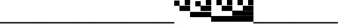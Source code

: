 SplineFontDB: 3.2
FontName: Vertical4BitsSquare
FullName: Vertical4BitsSquare
FamilyName: Vertical4BitsSquare
Weight: Regular
Copyright: Copyright (c) 2025, https://github.com/EloiStree
UComments: "2025-8-1: Created with FontForge (http://fontforge.org)"
Version: 001.000
ItalicAngle: 0
UnderlinePosition: -102
UnderlineWidth: 51
Ascent: 819
Descent: 205
InvalidEm: 0
LayerCount: 2
Layer: 0 0 "Back" 1
Layer: 1 0 "Fore" 0
XUID: [1021 438 763870636 10010]
StyleMap: 0x0000
FSType: 0
OS2Version: 0
OS2_WeightWidthSlopeOnly: 0
OS2_UseTypoMetrics: 1
CreationTime: 1753999281
ModificationTime: 1754189451
OS2TypoAscent: 0
OS2TypoAOffset: 1
OS2TypoDescent: 0
OS2TypoDOffset: 1
OS2TypoLinegap: 92
OS2WinAscent: 0
OS2WinAOffset: 1
OS2WinDescent: 0
OS2WinDOffset: 1
HheadAscent: 0
HheadAOffset: 1
HheadDescent: 0
HheadDOffset: 1
OS2Vendor: 'PfEd'
MarkAttachClasses: 1
DEI: 91125
Encoding: ISO8859-1
UnicodeInterp: none
NameList: AGL For New Fonts
DisplaySize: -48
AntiAlias: 1
FitToEm: 0
WinInfo: 0 39 15
BeginPrivate: 0
EndPrivate
BeginChars: 256 256

StartChar: A
Encoding: 65 65 0
Width: 236
Flags: HW
LayerCount: 2
Fore
SplineSet
235 -205 m 1
 0 -205 l 1
 0 -146 l 1
 235 -146 l 1
 235 -205 l 1
EndSplineSet
EndChar

StartChar: B
Encoding: 66 66 1
Width: 236
Flags: HW
LayerCount: 2
Fore
SplineSet
235 584 m 5
 0 584 l 5
 0 819 l 5
 235 819 l 5
 235 584 l 5
EndSplineSet
EndChar

StartChar: C
Encoding: 67 67 2
Width: 236
Flags: HW
LayerCount: 2
Fore
SplineSet
235 342 m 5
 0 342 l 5
 0 578 l 5
 235 578 l 5
 235 342 l 5
EndSplineSet
EndChar

StartChar: D
Encoding: 68 68 3
Width: 236
Flags: HW
LayerCount: 2
Fore
SplineSet
235 342 m 5
 0 342 l 5
 0 578 l 5
 235 578 l 5
 235 342 l 5
235 584 m 5
 0 584 l 5
 0 819 l 5
 235 819 l 5
 235 584 l 5
EndSplineSet
EndChar

StartChar: E
Encoding: 69 69 4
Width: 236
Flags: HW
LayerCount: 2
Fore
SplineSet
235 101 m 5
 0 101 l 5
 0 336 l 5
 235 336 l 5
 235 101 l 5
EndSplineSet
EndChar

StartChar: F
Encoding: 70 70 5
Width: 236
Flags: HW
LayerCount: 2
Fore
SplineSet
235 101 m 5
 0 101 l 5
 0 336 l 5
 235 336 l 5
 235 101 l 5
235 584 m 1
 0 584 l 1
 0 819 l 1
 235 819 l 1
 235 584 l 1
EndSplineSet
EndChar

StartChar: G
Encoding: 71 71 6
Width: 236
Flags: HW
LayerCount: 2
Fore
SplineSet
235 101 m 5
 0 101 l 5
 0 336 l 5
 235 336 l 5
 235 101 l 5
235 342 m 1
 0 342 l 1
 0 578 l 1
 235 578 l 1
 235 342 l 1
EndSplineSet
EndChar

StartChar: H
Encoding: 72 72 7
Width: 236
Flags: HW
LayerCount: 2
Fore
SplineSet
235 101 m 5
 0 101 l 5
 0 336 l 5
 235 336 l 5
 235 101 l 5
235 342 m 1
 0 342 l 1
 0 578 l 1
 235 578 l 1
 235 342 l 1
235 584 m 1
 0 584 l 1
 0 819 l 1
 235 819 l 1
 235 584 l 1
EndSplineSet
EndChar

StartChar: I
Encoding: 73 73 8
Width: 236
Flags: HW
LayerCount: 2
Fore
SplineSet
235 -140 m 5
 0 -140 l 5
 0 95 l 5
 235 95 l 5
 235 -140 l 5
EndSplineSet
EndChar

StartChar: J
Encoding: 74 74 9
Width: 236
Flags: HW
LayerCount: 2
Fore
SplineSet
235 -140 m 5
 0 -140 l 5
 0 95 l 5
 235 95 l 5
 235 -140 l 5
235 584 m 1
 0 584 l 1
 0 819 l 1
 235 819 l 1
 235 584 l 1
EndSplineSet
EndChar

StartChar: K
Encoding: 75 75 10
Width: 236
Flags: HW
LayerCount: 2
Fore
SplineSet
235 -140 m 5
 0 -140 l 5
 0 95 l 5
 235 95 l 5
 235 -140 l 5
235 342 m 1
 0 342 l 1
 0 578 l 1
 235 578 l 1
 235 342 l 1
EndSplineSet
EndChar

StartChar: L
Encoding: 76 76 11
Width: 236
Flags: HW
LayerCount: 2
Fore
SplineSet
235 -140 m 5
 0 -140 l 5
 0 95 l 5
 235 95 l 5
 235 -140 l 5
235 342 m 1
 0 342 l 1
 0 578 l 1
 235 578 l 1
 235 342 l 1
235 584 m 1
 0 584 l 1
 0 819 l 1
 235 819 l 1
 235 584 l 1
EndSplineSet
EndChar

StartChar: M
Encoding: 77 77 12
Width: 236
Flags: HW
LayerCount: 2
Fore
SplineSet
235 -140 m 5
 0 -140 l 5
 0 95 l 5
 235 95 l 5
 235 -140 l 5
235 101 m 1
 0 101 l 1
 0 336 l 1
 235 336 l 1
 235 101 l 1
EndSplineSet
EndChar

StartChar: N
Encoding: 78 78 13
Width: 236
Flags: HW
LayerCount: 2
Fore
SplineSet
235 -140 m 5
 0 -140 l 5
 0 95 l 5
 235 95 l 5
 235 -140 l 5
235 101 m 1
 0 101 l 1
 0 336 l 1
 235 336 l 1
 235 101 l 1
235 584 m 1
 0 584 l 1
 0 819 l 1
 235 819 l 1
 235 584 l 1
EndSplineSet
EndChar

StartChar: O
Encoding: 79 79 14
Width: 236
Flags: HW
LayerCount: 2
Fore
SplineSet
235 -140 m 5
 0 -140 l 5
 0 95 l 5
 235 95 l 5
 235 -140 l 5
235 101 m 1
 0 101 l 1
 0 336 l 1
 235 336 l 1
 235 101 l 1
235 342 m 1
 0 342 l 1
 0 578 l 1
 235 578 l 1
 235 342 l 1
EndSplineSet
EndChar

StartChar: P
Encoding: 80 80 15
Width: 236
Flags: HW
LayerCount: 2
Fore
SplineSet
235 -140 m 5
 0 -140 l 5
 0 95 l 5
 235 95 l 5
 235 -140 l 5
235 101 m 1
 0 101 l 1
 0 336 l 1
 235 336 l 1
 235 101 l 1
235 342 m 1
 0 342 l 1
 0 578 l 1
 235 578 l 1
 235 342 l 1
235 584 m 1
 0 584 l 1
 0 819 l 1
 235 819 l 1
 235 584 l 1
EndSplineSet
EndChar

StartChar: Q
Encoding: 81 81 16
Width: 236
Flags: HW
LayerCount: 2
Fore
SplineSet
235 -205 m 1
 0 -205 l 1
 0 -146 l 1
 235 -146 l 1
 235 -205 l 1
EndSplineSet
EndChar

StartChar: R
Encoding: 82 82 17
Width: 236
Flags: HW
LayerCount: 2
Fore
SplineSet
235 -205 m 1
 0 -205 l 1
 0 -146 l 1
 235 -146 l 1
 235 -205 l 1
EndSplineSet
EndChar

StartChar: S
Encoding: 83 83 18
Width: 236
Flags: HW
LayerCount: 2
Fore
SplineSet
235 -205 m 1
 0 -205 l 1
 0 -146 l 1
 235 -146 l 1
 235 -205 l 1
EndSplineSet
EndChar

StartChar: T
Encoding: 84 84 19
Width: 236
Flags: HW
LayerCount: 2
Fore
SplineSet
235 -205 m 1
 0 -205 l 1
 0 -146 l 1
 235 -146 l 1
 235 -205 l 1
EndSplineSet
EndChar

StartChar: U
Encoding: 85 85 20
Width: 236
Flags: HW
LayerCount: 2
Fore
SplineSet
235 -205 m 1
 0 -205 l 1
 0 -146 l 1
 235 -146 l 1
 235 -205 l 1
EndSplineSet
EndChar

StartChar: V
Encoding: 86 86 21
Width: 236
Flags: HW
LayerCount: 2
Fore
SplineSet
235 -205 m 1
 0 -205 l 1
 0 -146 l 1
 235 -146 l 1
 235 -205 l 1
EndSplineSet
EndChar

StartChar: W
Encoding: 87 87 22
Width: 236
Flags: HW
LayerCount: 2
Fore
SplineSet
235 -205 m 1
 0 -205 l 1
 0 -146 l 1
 235 -146 l 1
 235 -205 l 1
EndSplineSet
EndChar

StartChar: X
Encoding: 88 88 23
Width: 236
Flags: HW
LayerCount: 2
Fore
SplineSet
235 -205 m 1
 0 -205 l 1
 0 -146 l 1
 235 -146 l 1
 235 -205 l 1
EndSplineSet
EndChar

StartChar: Y
Encoding: 89 89 24
Width: 236
Flags: HW
LayerCount: 2
Fore
SplineSet
235 -205 m 1
 0 -205 l 1
 0 -146 l 1
 235 -146 l 1
 235 -205 l 1
EndSplineSet
EndChar

StartChar: Z
Encoding: 90 90 25
Width: 236
Flags: HW
LayerCount: 2
Fore
SplineSet
235 -205 m 1
 0 -205 l 1
 0 -146 l 1
 235 -146 l 1
 235 -205 l 1
EndSplineSet
EndChar

StartChar: a
Encoding: 97 97 26
Width: 236
Flags: HW
LayerCount: 2
Fore
SplineSet
235 -205 m 1
 0 -205 l 1
 0 -146 l 1
 235 -146 l 1
 235 -205 l 1
EndSplineSet
EndChar

StartChar: b
Encoding: 98 98 27
Width: 236
Flags: HW
LayerCount: 2
Fore
SplineSet
235 584 m 5
 0 584 l 5
 0 819 l 5
 235 819 l 5
 235 584 l 5
EndSplineSet
EndChar

StartChar: c
Encoding: 99 99 28
Width: 236
Flags: HW
LayerCount: 2
Fore
SplineSet
235 342 m 5
 0 342 l 5
 0 578 l 5
 235 578 l 5
 235 342 l 5
EndSplineSet
EndChar

StartChar: d
Encoding: 100 100 29
Width: 236
Flags: HW
LayerCount: 2
Fore
SplineSet
235 342 m 5
 0 342 l 5
 0 578 l 5
 235 578 l 5
 235 342 l 5
235 584 m 5
 0 584 l 5
 0 819 l 5
 235 819 l 5
 235 584 l 5
EndSplineSet
EndChar

StartChar: e
Encoding: 101 101 30
Width: 236
Flags: HW
LayerCount: 2
Fore
SplineSet
235 101 m 5
 0 101 l 5
 0 336 l 5
 235 336 l 5
 235 101 l 5
EndSplineSet
EndChar

StartChar: f
Encoding: 102 102 31
Width: 236
Flags: HW
LayerCount: 2
Fore
SplineSet
235 101 m 5
 0 101 l 5
 0 336 l 5
 235 336 l 5
 235 101 l 5
235 584 m 1
 0 584 l 1
 0 819 l 1
 235 819 l 1
 235 584 l 1
EndSplineSet
EndChar

StartChar: g
Encoding: 103 103 32
Width: 236
Flags: HW
LayerCount: 2
Fore
SplineSet
235 101 m 5
 0 101 l 5
 0 336 l 5
 235 336 l 5
 235 101 l 5
235 342 m 1
 0 342 l 1
 0 578 l 1
 235 578 l 1
 235 342 l 1
EndSplineSet
EndChar

StartChar: h
Encoding: 104 104 33
Width: 236
Flags: HW
LayerCount: 2
Fore
SplineSet
235 101 m 5
 0 101 l 5
 0 336 l 5
 235 336 l 5
 235 101 l 5
235 342 m 1
 0 342 l 1
 0 578 l 1
 235 578 l 1
 235 342 l 1
235 584 m 1
 0 584 l 1
 0 819 l 1
 235 819 l 1
 235 584 l 1
EndSplineSet
EndChar

StartChar: i
Encoding: 105 105 34
Width: 236
Flags: HW
LayerCount: 2
Fore
SplineSet
235 -140 m 5
 0 -140 l 5
 0 95 l 5
 235 95 l 5
 235 -140 l 5
EndSplineSet
EndChar

StartChar: j
Encoding: 106 106 35
Width: 236
Flags: HW
LayerCount: 2
Fore
SplineSet
235 -140 m 5
 0 -140 l 5
 0 95 l 5
 235 95 l 5
 235 -140 l 5
235 584 m 1
 0 584 l 1
 0 819 l 1
 235 819 l 1
 235 584 l 1
EndSplineSet
EndChar

StartChar: k
Encoding: 107 107 36
Width: 236
Flags: HW
LayerCount: 2
Fore
SplineSet
235 -140 m 5
 0 -140 l 5
 0 95 l 5
 235 95 l 5
 235 -140 l 5
235 342 m 1
 0 342 l 1
 0 578 l 1
 235 578 l 1
 235 342 l 1
EndSplineSet
EndChar

StartChar: l
Encoding: 108 108 37
Width: 236
Flags: HW
LayerCount: 2
Fore
SplineSet
235 -140 m 5
 0 -140 l 5
 0 95 l 5
 235 95 l 5
 235 -140 l 5
235 342 m 1
 0 342 l 1
 0 578 l 1
 235 578 l 1
 235 342 l 1
235 584 m 1
 0 584 l 1
 0 819 l 1
 235 819 l 1
 235 584 l 1
EndSplineSet
EndChar

StartChar: m
Encoding: 109 109 38
Width: 236
Flags: HW
LayerCount: 2
Fore
SplineSet
235 -140 m 5
 0 -140 l 5
 0 95 l 5
 235 95 l 5
 235 -140 l 5
235 101 m 1
 0 101 l 1
 0 336 l 1
 235 336 l 1
 235 101 l 1
EndSplineSet
EndChar

StartChar: n
Encoding: 110 110 39
Width: 236
Flags: HW
LayerCount: 2
Fore
SplineSet
235 -140 m 5
 0 -140 l 5
 0 95 l 5
 235 95 l 5
 235 -140 l 5
235 101 m 1
 0 101 l 1
 0 336 l 1
 235 336 l 1
 235 101 l 1
235 584 m 1
 0 584 l 1
 0 819 l 1
 235 819 l 1
 235 584 l 1
EndSplineSet
EndChar

StartChar: o
Encoding: 111 111 40
Width: 236
Flags: HW
LayerCount: 2
Fore
SplineSet
235 -140 m 5
 0 -140 l 5
 0 95 l 5
 235 95 l 5
 235 -140 l 5
235 101 m 1
 0 101 l 1
 0 336 l 1
 235 336 l 1
 235 101 l 1
235 342 m 1
 0 342 l 1
 0 578 l 1
 235 578 l 1
 235 342 l 1
EndSplineSet
EndChar

StartChar: p
Encoding: 112 112 41
Width: 236
Flags: HW
LayerCount: 2
Fore
SplineSet
235 -140 m 5
 0 -140 l 5
 0 95 l 5
 235 95 l 5
 235 -140 l 5
235 101 m 1
 0 101 l 1
 0 336 l 1
 235 336 l 1
 235 101 l 1
235 342 m 1
 0 342 l 1
 0 578 l 1
 235 578 l 1
 235 342 l 1
235 584 m 1
 0 584 l 1
 0 819 l 1
 235 819 l 1
 235 584 l 1
EndSplineSet
EndChar

StartChar: uni0000
Encoding: 0 0 42
Width: 236
Flags: HW
LayerCount: 2
Fore
SplineSet
235 -205 m 1
 0 -205 l 1
 0 -146 l 1
 235 -146 l 1
 235 -205 l 1
EndSplineSet
EndChar

StartChar: uni0001
Encoding: 1 1 43
Width: 236
Flags: HW
LayerCount: 2
Fore
SplineSet
235 -205 m 1
 0 -205 l 1
 0 -146 l 1
 235 -146 l 1
 235 -205 l 1
EndSplineSet
EndChar

StartChar: uni0002
Encoding: 2 2 44
Width: 236
Flags: HW
LayerCount: 2
Fore
SplineSet
235 -205 m 1
 0 -205 l 1
 0 -146 l 1
 235 -146 l 1
 235 -205 l 1
EndSplineSet
EndChar

StartChar: uni0003
Encoding: 3 3 45
Width: 236
Flags: HW
LayerCount: 2
Fore
SplineSet
235 -205 m 1
 0 -205 l 1
 0 -146 l 1
 235 -146 l 1
 235 -205 l 1
EndSplineSet
EndChar

StartChar: uni0004
Encoding: 4 4 46
Width: 236
Flags: HW
LayerCount: 2
Fore
SplineSet
235 -205 m 1
 0 -205 l 1
 0 -146 l 1
 235 -146 l 1
 235 -205 l 1
EndSplineSet
EndChar

StartChar: uni0005
Encoding: 5 5 47
Width: 236
Flags: HW
LayerCount: 2
Fore
SplineSet
235 -205 m 1
 0 -205 l 1
 0 -146 l 1
 235 -146 l 1
 235 -205 l 1
EndSplineSet
EndChar

StartChar: uni0006
Encoding: 6 6 48
Width: 236
Flags: HW
LayerCount: 2
Fore
SplineSet
235 -205 m 1
 0 -205 l 1
 0 -146 l 1
 235 -146 l 1
 235 -205 l 1
EndSplineSet
EndChar

StartChar: uni0007
Encoding: 7 7 49
Width: 236
Flags: HW
LayerCount: 2
Fore
SplineSet
235 -205 m 1
 0 -205 l 1
 0 -146 l 1
 235 -146 l 1
 235 -205 l 1
EndSplineSet
EndChar

StartChar: uni0008
Encoding: 8 8 50
Width: 236
Flags: HW
LayerCount: 2
Fore
SplineSet
235 -205 m 1
 0 -205 l 1
 0 -146 l 1
 235 -146 l 1
 235 -205 l 1
EndSplineSet
EndChar

StartChar: uni0009
Encoding: 9 9 51
Width: 236
Flags: HW
LayerCount: 2
Fore
SplineSet
235 -205 m 1
 0 -205 l 1
 0 -146 l 1
 235 -146 l 1
 235 -205 l 1
EndSplineSet
EndChar

StartChar: uni000A
Encoding: 10 10 52
Width: 236
Flags: HW
LayerCount: 2
Fore
SplineSet
235 -205 m 1
 0 -205 l 1
 0 -146 l 1
 235 -146 l 1
 235 -205 l 1
EndSplineSet
EndChar

StartChar: uni000B
Encoding: 11 11 53
Width: 236
Flags: HW
LayerCount: 2
Fore
SplineSet
235 -205 m 1
 0 -205 l 1
 0 -146 l 1
 235 -146 l 1
 235 -205 l 1
EndSplineSet
EndChar

StartChar: uni000C
Encoding: 12 12 54
Width: 236
Flags: HW
LayerCount: 2
Fore
SplineSet
235 -205 m 1
 0 -205 l 1
 0 -146 l 1
 235 -146 l 1
 235 -205 l 1
EndSplineSet
EndChar

StartChar: uni000D
Encoding: 13 13 55
Width: 236
Flags: HW
LayerCount: 2
Fore
SplineSet
235 -205 m 1
 0 -205 l 1
 0 -146 l 1
 235 -146 l 1
 235 -205 l 1
EndSplineSet
EndChar

StartChar: uni000E
Encoding: 14 14 56
Width: 236
Flags: HW
LayerCount: 2
Fore
SplineSet
235 -205 m 1
 0 -205 l 1
 0 -146 l 1
 235 -146 l 1
 235 -205 l 1
EndSplineSet
EndChar

StartChar: uni000F
Encoding: 15 15 57
Width: 236
Flags: HW
LayerCount: 2
Fore
SplineSet
235 -205 m 1
 0 -205 l 1
 0 -146 l 1
 235 -146 l 1
 235 -205 l 1
EndSplineSet
EndChar

StartChar: uni0010
Encoding: 16 16 58
Width: 236
Flags: HW
LayerCount: 2
Fore
SplineSet
235 -205 m 1
 0 -205 l 1
 0 -146 l 1
 235 -146 l 1
 235 -205 l 1
EndSplineSet
EndChar

StartChar: uni0011
Encoding: 17 17 59
Width: 236
Flags: HW
LayerCount: 2
Fore
SplineSet
235 -205 m 1
 0 -205 l 1
 0 -146 l 1
 235 -146 l 1
 235 -205 l 1
EndSplineSet
EndChar

StartChar: uni0012
Encoding: 18 18 60
Width: 236
Flags: HW
LayerCount: 2
Fore
SplineSet
235 -205 m 1
 0 -205 l 1
 0 -146 l 1
 235 -146 l 1
 235 -205 l 1
EndSplineSet
EndChar

StartChar: uni0013
Encoding: 19 19 61
Width: 236
Flags: HW
LayerCount: 2
Fore
SplineSet
235 -205 m 1
 0 -205 l 1
 0 -146 l 1
 235 -146 l 1
 235 -205 l 1
EndSplineSet
EndChar

StartChar: uni0014
Encoding: 20 20 62
Width: 236
Flags: HW
LayerCount: 2
Fore
SplineSet
235 -205 m 1
 0 -205 l 1
 0 -146 l 1
 235 -146 l 1
 235 -205 l 1
EndSplineSet
EndChar

StartChar: uni0015
Encoding: 21 21 63
Width: 236
Flags: HW
LayerCount: 2
Fore
SplineSet
235 -205 m 1
 0 -205 l 1
 0 -146 l 1
 235 -146 l 1
 235 -205 l 1
EndSplineSet
EndChar

StartChar: uni0016
Encoding: 22 22 64
Width: 236
Flags: HW
LayerCount: 2
Fore
SplineSet
235 -205 m 1
 0 -205 l 1
 0 -146 l 1
 235 -146 l 1
 235 -205 l 1
EndSplineSet
EndChar

StartChar: uni0017
Encoding: 23 23 65
Width: 236
Flags: HW
LayerCount: 2
Fore
SplineSet
235 -205 m 1
 0 -205 l 1
 0 -146 l 1
 235 -146 l 1
 235 -205 l 1
EndSplineSet
EndChar

StartChar: uni0018
Encoding: 24 24 66
Width: 236
Flags: HW
LayerCount: 2
Fore
SplineSet
235 -205 m 1
 0 -205 l 1
 0 -146 l 1
 235 -146 l 1
 235 -205 l 1
EndSplineSet
EndChar

StartChar: uni0019
Encoding: 25 25 67
Width: 236
Flags: HW
LayerCount: 2
Fore
SplineSet
235 -205 m 1
 0 -205 l 1
 0 -146 l 1
 235 -146 l 1
 235 -205 l 1
EndSplineSet
EndChar

StartChar: uni001A
Encoding: 26 26 68
Width: 236
Flags: HW
LayerCount: 2
Fore
SplineSet
235 -205 m 1
 0 -205 l 1
 0 -146 l 1
 235 -146 l 1
 235 -205 l 1
EndSplineSet
EndChar

StartChar: uni001B
Encoding: 27 27 69
Width: 236
Flags: HW
LayerCount: 2
Fore
SplineSet
235 -205 m 1
 0 -205 l 1
 0 -146 l 1
 235 -146 l 1
 235 -205 l 1
EndSplineSet
EndChar

StartChar: uni001C
Encoding: 28 28 70
Width: 236
Flags: HW
LayerCount: 2
Fore
SplineSet
235 -205 m 1
 0 -205 l 1
 0 -146 l 1
 235 -146 l 1
 235 -205 l 1
EndSplineSet
EndChar

StartChar: uni001D
Encoding: 29 29 71
Width: 236
Flags: HW
LayerCount: 2
Fore
SplineSet
235 -205 m 1
 0 -205 l 1
 0 -146 l 1
 235 -146 l 1
 235 -205 l 1
EndSplineSet
EndChar

StartChar: uni001E
Encoding: 30 30 72
Width: 236
Flags: HW
LayerCount: 2
Fore
SplineSet
235 -205 m 1
 0 -205 l 1
 0 -146 l 1
 235 -146 l 1
 235 -205 l 1
EndSplineSet
EndChar

StartChar: uni001F
Encoding: 31 31 73
Width: 236
Flags: HW
LayerCount: 2
Fore
SplineSet
235 -205 m 1
 0 -205 l 1
 0 -146 l 1
 235 -146 l 1
 235 -205 l 1
EndSplineSet
EndChar

StartChar: space
Encoding: 32 32 74
Width: 236
Flags: HW
LayerCount: 2
Fore
SplineSet
235 -205 m 1
 0 -205 l 1
 0 -146 l 1
 235 -146 l 1
 235 -205 l 1
EndSplineSet
EndChar

StartChar: exclam
Encoding: 33 33 75
Width: 236
Flags: HW
LayerCount: 2
Fore
SplineSet
235 -205 m 1
 0 -205 l 1
 0 -146 l 1
 235 -146 l 1
 235 -205 l 1
EndSplineSet
EndChar

StartChar: quotedbl
Encoding: 34 34 76
Width: 236
Flags: HW
LayerCount: 2
Fore
SplineSet
235 -205 m 1
 0 -205 l 1
 0 -146 l 1
 235 -146 l 1
 235 -205 l 1
EndSplineSet
EndChar

StartChar: numbersign
Encoding: 35 35 77
Width: 236
Flags: HW
LayerCount: 2
Fore
SplineSet
235 -205 m 1
 0 -205 l 1
 0 -146 l 1
 235 -146 l 1
 235 -205 l 1
EndSplineSet
EndChar

StartChar: dollar
Encoding: 36 36 78
Width: 236
Flags: HW
LayerCount: 2
Fore
SplineSet
235 -205 m 1
 0 -205 l 1
 0 -146 l 1
 235 -146 l 1
 235 -205 l 1
EndSplineSet
EndChar

StartChar: percent
Encoding: 37 37 79
Width: 236
Flags: HW
LayerCount: 2
Fore
SplineSet
235 -205 m 1
 0 -205 l 1
 0 -146 l 1
 235 -146 l 1
 235 -205 l 1
EndSplineSet
EndChar

StartChar: ampersand
Encoding: 38 38 80
Width: 236
Flags: HW
LayerCount: 2
Fore
SplineSet
235 -205 m 1
 0 -205 l 1
 0 -146 l 1
 235 -146 l 1
 235 -205 l 1
EndSplineSet
EndChar

StartChar: quotesingle
Encoding: 39 39 81
Width: 236
Flags: HW
LayerCount: 2
Fore
SplineSet
235 -205 m 1
 0 -205 l 1
 0 -146 l 1
 235 -146 l 1
 235 -205 l 1
EndSplineSet
EndChar

StartChar: parenleft
Encoding: 40 40 82
Width: 236
Flags: HW
LayerCount: 2
Fore
SplineSet
235 -205 m 1
 0 -205 l 1
 0 -146 l 1
 235 -146 l 1
 235 -205 l 1
EndSplineSet
EndChar

StartChar: parenright
Encoding: 41 41 83
Width: 236
Flags: HW
LayerCount: 2
Fore
SplineSet
235 -205 m 1
 0 -205 l 1
 0 -146 l 1
 235 -146 l 1
 235 -205 l 1
EndSplineSet
EndChar

StartChar: asterisk
Encoding: 42 42 84
Width: 236
Flags: HW
LayerCount: 2
Fore
SplineSet
235 -205 m 1
 0 -205 l 1
 0 -146 l 1
 235 -146 l 1
 235 -205 l 1
EndSplineSet
EndChar

StartChar: plus
Encoding: 43 43 85
Width: 236
Flags: HW
LayerCount: 2
Fore
SplineSet
235 -205 m 1
 0 -205 l 1
 0 -146 l 1
 235 -146 l 1
 235 -205 l 1
EndSplineSet
EndChar

StartChar: comma
Encoding: 44 44 86
Width: 236
Flags: HW
LayerCount: 2
Fore
SplineSet
235 -205 m 1
 0 -205 l 1
 0 -146 l 1
 235 -146 l 1
 235 -205 l 1
EndSplineSet
EndChar

StartChar: hyphen
Encoding: 45 45 87
Width: 236
Flags: HW
LayerCount: 2
Fore
SplineSet
235 -205 m 1
 0 -205 l 1
 0 -146 l 1
 235 -146 l 1
 235 -205 l 1
EndSplineSet
EndChar

StartChar: period
Encoding: 46 46 88
Width: 236
Flags: HW
LayerCount: 2
Fore
SplineSet
235 -205 m 1
 0 -205 l 1
 0 -146 l 1
 235 -146 l 1
 235 -205 l 1
EndSplineSet
EndChar

StartChar: slash
Encoding: 47 47 89
Width: 236
Flags: HW
LayerCount: 2
Fore
SplineSet
235 -205 m 1
 0 -205 l 1
 0 -146 l 1
 235 -146 l 1
 235 -205 l 1
EndSplineSet
EndChar

StartChar: zero
Encoding: 48 48 90
Width: 236
Flags: HW
LayerCount: 2
Fore
SplineSet
235 -205 m 1
 0 -205 l 1
 0 -146 l 1
 235 -146 l 1
 235 -205 l 1
EndSplineSet
EndChar

StartChar: one
Encoding: 49 49 91
Width: 236
Flags: HW
LayerCount: 2
Fore
SplineSet
235 -205 m 1
 0 -205 l 1
 0 -146 l 1
 235 -146 l 1
 235 -205 l 1
EndSplineSet
EndChar

StartChar: two
Encoding: 50 50 92
Width: 236
Flags: HW
LayerCount: 2
Fore
SplineSet
235 -205 m 1
 0 -205 l 1
 0 -146 l 1
 235 -146 l 1
 235 -205 l 1
EndSplineSet
EndChar

StartChar: three
Encoding: 51 51 93
Width: 236
Flags: HW
LayerCount: 2
Fore
SplineSet
235 -205 m 1
 0 -205 l 1
 0 -146 l 1
 235 -146 l 1
 235 -205 l 1
EndSplineSet
EndChar

StartChar: four
Encoding: 52 52 94
Width: 236
Flags: HW
LayerCount: 2
Fore
SplineSet
235 -205 m 1
 0 -205 l 1
 0 -146 l 1
 235 -146 l 1
 235 -205 l 1
EndSplineSet
EndChar

StartChar: five
Encoding: 53 53 95
Width: 236
Flags: HW
LayerCount: 2
Fore
SplineSet
235 -205 m 1
 0 -205 l 1
 0 -146 l 1
 235 -146 l 1
 235 -205 l 1
EndSplineSet
EndChar

StartChar: six
Encoding: 54 54 96
Width: 236
Flags: HW
LayerCount: 2
Fore
SplineSet
235 -205 m 1
 0 -205 l 1
 0 -146 l 1
 235 -146 l 1
 235 -205 l 1
EndSplineSet
EndChar

StartChar: seven
Encoding: 55 55 97
Width: 236
Flags: HW
LayerCount: 2
Fore
SplineSet
235 -205 m 1
 0 -205 l 1
 0 -146 l 1
 235 -146 l 1
 235 -205 l 1
EndSplineSet
EndChar

StartChar: eight
Encoding: 56 56 98
Width: 236
Flags: HW
LayerCount: 2
Fore
SplineSet
235 -205 m 1
 0 -205 l 1
 0 -146 l 1
 235 -146 l 1
 235 -205 l 1
EndSplineSet
EndChar

StartChar: nine
Encoding: 57 57 99
Width: 236
Flags: HW
LayerCount: 2
Fore
SplineSet
235 -205 m 1
 0 -205 l 1
 0 -146 l 1
 235 -146 l 1
 235 -205 l 1
EndSplineSet
EndChar

StartChar: colon
Encoding: 58 58 100
Width: 236
Flags: HW
LayerCount: 2
Fore
SplineSet
235 -205 m 1
 0 -205 l 1
 0 -146 l 1
 235 -146 l 1
 235 -205 l 1
EndSplineSet
EndChar

StartChar: semicolon
Encoding: 59 59 101
Width: 236
Flags: HW
LayerCount: 2
Fore
SplineSet
235 -205 m 1
 0 -205 l 1
 0 -146 l 1
 235 -146 l 1
 235 -205 l 1
EndSplineSet
EndChar

StartChar: less
Encoding: 60 60 102
Width: 236
Flags: HW
LayerCount: 2
Fore
SplineSet
235 -205 m 1
 0 -205 l 1
 0 -146 l 1
 235 -146 l 1
 235 -205 l 1
EndSplineSet
EndChar

StartChar: equal
Encoding: 61 61 103
Width: 236
Flags: HW
LayerCount: 2
Fore
SplineSet
235 -205 m 1
 0 -205 l 1
 0 -146 l 1
 235 -146 l 1
 235 -205 l 1
EndSplineSet
EndChar

StartChar: greater
Encoding: 62 62 104
Width: 236
Flags: HW
LayerCount: 2
Fore
SplineSet
235 -205 m 1
 0 -205 l 1
 0 -146 l 1
 235 -146 l 1
 235 -205 l 1
EndSplineSet
EndChar

StartChar: question
Encoding: 63 63 105
Width: 236
Flags: HW
LayerCount: 2
Fore
SplineSet
235 -205 m 1
 0 -205 l 1
 0 -146 l 1
 235 -146 l 1
 235 -205 l 1
EndSplineSet
EndChar

StartChar: at
Encoding: 64 64 106
Width: 236
Flags: HW
LayerCount: 2
Fore
SplineSet
235 -205 m 1
 0 -205 l 1
 0 -146 l 1
 235 -146 l 1
 235 -205 l 1
EndSplineSet
EndChar

StartChar: bracketleft
Encoding: 91 91 107
Width: 236
Flags: HW
LayerCount: 2
Fore
SplineSet
235 -205 m 1
 0 -205 l 1
 0 -146 l 1
 235 -146 l 1
 235 -205 l 1
EndSplineSet
EndChar

StartChar: backslash
Encoding: 92 92 108
Width: 236
Flags: HW
LayerCount: 2
Fore
SplineSet
235 -205 m 1
 0 -205 l 1
 0 -146 l 1
 235 -146 l 1
 235 -205 l 1
EndSplineSet
EndChar

StartChar: bracketright
Encoding: 93 93 109
Width: 236
Flags: HW
LayerCount: 2
Fore
SplineSet
235 -205 m 1
 0 -205 l 1
 0 -146 l 1
 235 -146 l 1
 235 -205 l 1
EndSplineSet
EndChar

StartChar: asciicircum
Encoding: 94 94 110
Width: 236
Flags: HW
LayerCount: 2
Fore
SplineSet
235 -205 m 1
 0 -205 l 1
 0 -146 l 1
 235 -146 l 1
 235 -205 l 1
EndSplineSet
EndChar

StartChar: underscore
Encoding: 95 95 111
Width: 236
Flags: HW
LayerCount: 2
Fore
SplineSet
235 -205 m 1
 0 -205 l 1
 0 -146 l 1
 235 -146 l 1
 235 -205 l 1
EndSplineSet
EndChar

StartChar: grave
Encoding: 96 96 112
Width: 236
Flags: HW
LayerCount: 2
Fore
SplineSet
235 -205 m 1
 0 -205 l 1
 0 -146 l 1
 235 -146 l 1
 235 -205 l 1
EndSplineSet
EndChar

StartChar: q
Encoding: 113 113 113
Width: 236
Flags: HW
LayerCount: 2
Fore
SplineSet
235 -205 m 1
 0 -205 l 1
 0 -146 l 1
 235 -146 l 1
 235 -205 l 1
EndSplineSet
EndChar

StartChar: r
Encoding: 114 114 114
Width: 236
Flags: HW
LayerCount: 2
Fore
SplineSet
235 -205 m 1
 0 -205 l 1
 0 -146 l 1
 235 -146 l 1
 235 -205 l 1
EndSplineSet
EndChar

StartChar: s
Encoding: 115 115 115
Width: 236
Flags: HW
LayerCount: 2
Fore
SplineSet
235 -205 m 1
 0 -205 l 1
 0 -146 l 1
 235 -146 l 1
 235 -205 l 1
EndSplineSet
EndChar

StartChar: t
Encoding: 116 116 116
Width: 236
Flags: HW
LayerCount: 2
Fore
SplineSet
235 -205 m 1
 0 -205 l 1
 0 -146 l 1
 235 -146 l 1
 235 -205 l 1
EndSplineSet
EndChar

StartChar: u
Encoding: 117 117 117
Width: 236
Flags: HW
LayerCount: 2
Fore
SplineSet
235 -205 m 1
 0 -205 l 1
 0 -146 l 1
 235 -146 l 1
 235 -205 l 1
EndSplineSet
EndChar

StartChar: v
Encoding: 118 118 118
Width: 236
Flags: HW
LayerCount: 2
Fore
SplineSet
235 -205 m 1
 0 -205 l 1
 0 -146 l 1
 235 -146 l 1
 235 -205 l 1
EndSplineSet
EndChar

StartChar: w
Encoding: 119 119 119
Width: 236
Flags: HW
LayerCount: 2
Fore
SplineSet
235 -205 m 1
 0 -205 l 1
 0 -146 l 1
 235 -146 l 1
 235 -205 l 1
EndSplineSet
EndChar

StartChar: x
Encoding: 120 120 120
Width: 236
Flags: HW
LayerCount: 2
Fore
SplineSet
235 -205 m 1
 0 -205 l 1
 0 -146 l 1
 235 -146 l 1
 235 -205 l 1
EndSplineSet
EndChar

StartChar: y
Encoding: 121 121 121
Width: 236
Flags: HW
LayerCount: 2
Fore
SplineSet
235 -205 m 1
 0 -205 l 1
 0 -146 l 1
 235 -146 l 1
 235 -205 l 1
EndSplineSet
EndChar

StartChar: z
Encoding: 122 122 122
Width: 236
Flags: HW
LayerCount: 2
Fore
SplineSet
235 -205 m 1
 0 -205 l 1
 0 -146 l 1
 235 -146 l 1
 235 -205 l 1
EndSplineSet
EndChar

StartChar: braceleft
Encoding: 123 123 123
Width: 236
Flags: HW
LayerCount: 2
Fore
SplineSet
235 -205 m 1
 0 -205 l 1
 0 -146 l 1
 235 -146 l 1
 235 -205 l 1
EndSplineSet
EndChar

StartChar: bar
Encoding: 124 124 124
Width: 236
Flags: HW
LayerCount: 2
Fore
SplineSet
235 -205 m 1
 0 -205 l 1
 0 -146 l 1
 235 -146 l 1
 235 -205 l 1
EndSplineSet
EndChar

StartChar: braceright
Encoding: 125 125 125
Width: 236
Flags: HW
LayerCount: 2
Fore
SplineSet
235 -205 m 1
 0 -205 l 1
 0 -146 l 1
 235 -146 l 1
 235 -205 l 1
EndSplineSet
EndChar

StartChar: asciitilde
Encoding: 126 126 126
Width: 236
Flags: HW
LayerCount: 2
Fore
SplineSet
235 -205 m 1
 0 -205 l 1
 0 -146 l 1
 235 -146 l 1
 235 -205 l 1
EndSplineSet
EndChar

StartChar: uni007F
Encoding: 127 127 127
Width: 236
Flags: HW
LayerCount: 2
Fore
SplineSet
235 -205 m 1
 0 -205 l 1
 0 -146 l 1
 235 -146 l 1
 235 -205 l 1
EndSplineSet
EndChar

StartChar: uni0080
Encoding: 128 128 128
Width: 236
Flags: HW
LayerCount: 2
Fore
SplineSet
235 -205 m 1
 0 -205 l 1
 0 -146 l 1
 235 -146 l 1
 235 -205 l 1
EndSplineSet
EndChar

StartChar: uni0081
Encoding: 129 129 129
Width: 236
Flags: HW
LayerCount: 2
Fore
SplineSet
235 -205 m 1
 0 -205 l 1
 0 -146 l 1
 235 -146 l 1
 235 -205 l 1
EndSplineSet
EndChar

StartChar: uni0082
Encoding: 130 130 130
Width: 236
Flags: HW
LayerCount: 2
Fore
SplineSet
235 -205 m 1
 0 -205 l 1
 0 -146 l 1
 235 -146 l 1
 235 -205 l 1
EndSplineSet
EndChar

StartChar: uni0083
Encoding: 131 131 131
Width: 236
Flags: HW
LayerCount: 2
Fore
SplineSet
235 -205 m 1
 0 -205 l 1
 0 -146 l 1
 235 -146 l 1
 235 -205 l 1
EndSplineSet
EndChar

StartChar: uni0084
Encoding: 132 132 132
Width: 236
Flags: HW
LayerCount: 2
Fore
SplineSet
235 -205 m 1
 0 -205 l 1
 0 -146 l 1
 235 -146 l 1
 235 -205 l 1
EndSplineSet
EndChar

StartChar: uni0085
Encoding: 133 133 133
Width: 236
Flags: HW
LayerCount: 2
Fore
SplineSet
235 -205 m 1
 0 -205 l 1
 0 -146 l 1
 235 -146 l 1
 235 -205 l 1
EndSplineSet
EndChar

StartChar: uni0086
Encoding: 134 134 134
Width: 236
Flags: HW
LayerCount: 2
Fore
SplineSet
235 -205 m 1
 0 -205 l 1
 0 -146 l 1
 235 -146 l 1
 235 -205 l 1
EndSplineSet
EndChar

StartChar: uni0087
Encoding: 135 135 135
Width: 236
Flags: HW
LayerCount: 2
Fore
SplineSet
235 -205 m 1
 0 -205 l 1
 0 -146 l 1
 235 -146 l 1
 235 -205 l 1
EndSplineSet
EndChar

StartChar: uni0088
Encoding: 136 136 136
Width: 236
Flags: HW
LayerCount: 2
Fore
SplineSet
235 -205 m 1
 0 -205 l 1
 0 -146 l 1
 235 -146 l 1
 235 -205 l 1
EndSplineSet
EndChar

StartChar: uni0089
Encoding: 137 137 137
Width: 236
Flags: HW
LayerCount: 2
Fore
SplineSet
235 -205 m 1
 0 -205 l 1
 0 -146 l 1
 235 -146 l 1
 235 -205 l 1
EndSplineSet
EndChar

StartChar: uni008A
Encoding: 138 138 138
Width: 236
Flags: HW
LayerCount: 2
Fore
SplineSet
235 -205 m 1
 0 -205 l 1
 0 -146 l 1
 235 -146 l 1
 235 -205 l 1
EndSplineSet
EndChar

StartChar: uni008B
Encoding: 139 139 139
Width: 236
Flags: HW
LayerCount: 2
Fore
SplineSet
235 -205 m 1
 0 -205 l 1
 0 -146 l 1
 235 -146 l 1
 235 -205 l 1
EndSplineSet
EndChar

StartChar: uni008C
Encoding: 140 140 140
Width: 236
Flags: HW
LayerCount: 2
Fore
SplineSet
235 -205 m 1
 0 -205 l 1
 0 -146 l 1
 235 -146 l 1
 235 -205 l 1
EndSplineSet
EndChar

StartChar: uni008D
Encoding: 141 141 141
Width: 236
Flags: HW
LayerCount: 2
Fore
SplineSet
235 -205 m 1
 0 -205 l 1
 0 -146 l 1
 235 -146 l 1
 235 -205 l 1
EndSplineSet
EndChar

StartChar: uni008E
Encoding: 142 142 142
Width: 236
Flags: HW
LayerCount: 2
Fore
SplineSet
235 -205 m 1
 0 -205 l 1
 0 -146 l 1
 235 -146 l 1
 235 -205 l 1
EndSplineSet
EndChar

StartChar: uni008F
Encoding: 143 143 143
Width: 236
Flags: HW
LayerCount: 2
Fore
SplineSet
235 -205 m 1
 0 -205 l 1
 0 -146 l 1
 235 -146 l 1
 235 -205 l 1
EndSplineSet
EndChar

StartChar: uni0090
Encoding: 144 144 144
Width: 236
Flags: HW
LayerCount: 2
Fore
SplineSet
235 -205 m 1
 0 -205 l 1
 0 -146 l 1
 235 -146 l 1
 235 -205 l 1
EndSplineSet
EndChar

StartChar: uni0091
Encoding: 145 145 145
Width: 236
Flags: HW
LayerCount: 2
Fore
SplineSet
235 -205 m 1
 0 -205 l 1
 0 -146 l 1
 235 -146 l 1
 235 -205 l 1
EndSplineSet
EndChar

StartChar: uni0092
Encoding: 146 146 146
Width: 236
Flags: HW
LayerCount: 2
Fore
SplineSet
235 -205 m 1
 0 -205 l 1
 0 -146 l 1
 235 -146 l 1
 235 -205 l 1
EndSplineSet
EndChar

StartChar: uni0093
Encoding: 147 147 147
Width: 236
Flags: HW
LayerCount: 2
Fore
SplineSet
235 -205 m 1
 0 -205 l 1
 0 -146 l 1
 235 -146 l 1
 235 -205 l 1
EndSplineSet
EndChar

StartChar: uni0094
Encoding: 148 148 148
Width: 236
Flags: HW
LayerCount: 2
Fore
SplineSet
235 -205 m 1
 0 -205 l 1
 0 -146 l 1
 235 -146 l 1
 235 -205 l 1
EndSplineSet
EndChar

StartChar: uni0095
Encoding: 149 149 149
Width: 236
Flags: HW
LayerCount: 2
Fore
SplineSet
235 -205 m 1
 0 -205 l 1
 0 -146 l 1
 235 -146 l 1
 235 -205 l 1
EndSplineSet
EndChar

StartChar: uni0096
Encoding: 150 150 150
Width: 236
Flags: HW
LayerCount: 2
Fore
SplineSet
235 -205 m 1
 0 -205 l 1
 0 -146 l 1
 235 -146 l 1
 235 -205 l 1
EndSplineSet
EndChar

StartChar: uni0097
Encoding: 151 151 151
Width: 236
Flags: HW
LayerCount: 2
Fore
SplineSet
235 -205 m 1
 0 -205 l 1
 0 -146 l 1
 235 -146 l 1
 235 -205 l 1
EndSplineSet
EndChar

StartChar: uni0098
Encoding: 152 152 152
Width: 236
Flags: HW
LayerCount: 2
Fore
SplineSet
235 -205 m 1
 0 -205 l 1
 0 -146 l 1
 235 -146 l 1
 235 -205 l 1
EndSplineSet
EndChar

StartChar: uni0099
Encoding: 153 153 153
Width: 236
Flags: HW
LayerCount: 2
Fore
SplineSet
235 -205 m 1
 0 -205 l 1
 0 -146 l 1
 235 -146 l 1
 235 -205 l 1
EndSplineSet
EndChar

StartChar: uni009A
Encoding: 154 154 154
Width: 236
Flags: HW
LayerCount: 2
Fore
SplineSet
235 -205 m 1
 0 -205 l 1
 0 -146 l 1
 235 -146 l 1
 235 -205 l 1
EndSplineSet
EndChar

StartChar: uni009B
Encoding: 155 155 155
Width: 236
Flags: HW
LayerCount: 2
Fore
SplineSet
235 -205 m 1
 0 -205 l 1
 0 -146 l 1
 235 -146 l 1
 235 -205 l 1
EndSplineSet
EndChar

StartChar: uni009C
Encoding: 156 156 156
Width: 236
Flags: HW
LayerCount: 2
Fore
SplineSet
235 -205 m 1
 0 -205 l 1
 0 -146 l 1
 235 -146 l 1
 235 -205 l 1
EndSplineSet
EndChar

StartChar: uni009D
Encoding: 157 157 157
Width: 236
Flags: HW
LayerCount: 2
Fore
SplineSet
235 -205 m 1
 0 -205 l 1
 0 -146 l 1
 235 -146 l 1
 235 -205 l 1
EndSplineSet
EndChar

StartChar: uni009E
Encoding: 158 158 158
Width: 236
Flags: HW
LayerCount: 2
Fore
SplineSet
235 -205 m 1
 0 -205 l 1
 0 -146 l 1
 235 -146 l 1
 235 -205 l 1
EndSplineSet
EndChar

StartChar: uni009F
Encoding: 159 159 159
Width: 236
Flags: HW
LayerCount: 2
Fore
SplineSet
235 -205 m 1
 0 -205 l 1
 0 -146 l 1
 235 -146 l 1
 235 -205 l 1
EndSplineSet
EndChar

StartChar: uni00A0
Encoding: 160 160 160
Width: 236
Flags: HW
LayerCount: 2
Fore
SplineSet
235 -205 m 1
 0 -205 l 1
 0 -146 l 1
 235 -146 l 1
 235 -205 l 1
EndSplineSet
EndChar

StartChar: exclamdown
Encoding: 161 161 161
Width: 236
Flags: HW
LayerCount: 2
Fore
SplineSet
235 -205 m 1
 0 -205 l 1
 0 -146 l 1
 235 -146 l 1
 235 -205 l 1
EndSplineSet
EndChar

StartChar: cent
Encoding: 162 162 162
Width: 236
Flags: HW
LayerCount: 2
Fore
SplineSet
235 -205 m 1
 0 -205 l 1
 0 -146 l 1
 235 -146 l 1
 235 -205 l 1
EndSplineSet
EndChar

StartChar: sterling
Encoding: 163 163 163
Width: 236
Flags: HW
LayerCount: 2
Fore
SplineSet
235 -205 m 1
 0 -205 l 1
 0 -146 l 1
 235 -146 l 1
 235 -205 l 1
EndSplineSet
EndChar

StartChar: currency
Encoding: 164 164 164
Width: 236
Flags: HW
LayerCount: 2
Fore
SplineSet
235 -205 m 1
 0 -205 l 1
 0 -146 l 1
 235 -146 l 1
 235 -205 l 1
EndSplineSet
EndChar

StartChar: yen
Encoding: 165 165 165
Width: 236
Flags: HW
LayerCount: 2
Fore
SplineSet
235 -205 m 1
 0 -205 l 1
 0 -146 l 1
 235 -146 l 1
 235 -205 l 1
EndSplineSet
EndChar

StartChar: brokenbar
Encoding: 166 166 166
Width: 236
Flags: HW
LayerCount: 2
Fore
SplineSet
235 -205 m 1
 0 -205 l 1
 0 -146 l 1
 235 -146 l 1
 235 -205 l 1
EndSplineSet
EndChar

StartChar: section
Encoding: 167 167 167
Width: 236
Flags: HW
LayerCount: 2
Fore
SplineSet
235 -205 m 1
 0 -205 l 1
 0 -146 l 1
 235 -146 l 1
 235 -205 l 1
EndSplineSet
EndChar

StartChar: dieresis
Encoding: 168 168 168
Width: 236
Flags: HW
LayerCount: 2
Fore
SplineSet
235 -205 m 1
 0 -205 l 1
 0 -146 l 1
 235 -146 l 1
 235 -205 l 1
EndSplineSet
EndChar

StartChar: copyright
Encoding: 169 169 169
Width: 236
Flags: HW
LayerCount: 2
Fore
SplineSet
235 -205 m 1
 0 -205 l 1
 0 -146 l 1
 235 -146 l 1
 235 -205 l 1
EndSplineSet
EndChar

StartChar: ordfeminine
Encoding: 170 170 170
Width: 236
Flags: HW
LayerCount: 2
Fore
SplineSet
235 -205 m 1
 0 -205 l 1
 0 -146 l 1
 235 -146 l 1
 235 -205 l 1
EndSplineSet
EndChar

StartChar: guillemotleft
Encoding: 171 171 171
Width: 236
Flags: HW
LayerCount: 2
Fore
SplineSet
235 -205 m 1
 0 -205 l 1
 0 -146 l 1
 235 -146 l 1
 235 -205 l 1
EndSplineSet
EndChar

StartChar: logicalnot
Encoding: 172 172 172
Width: 236
Flags: HW
LayerCount: 2
Fore
SplineSet
235 -205 m 1
 0 -205 l 1
 0 -146 l 1
 235 -146 l 1
 235 -205 l 1
EndSplineSet
EndChar

StartChar: uni00AD
Encoding: 173 173 173
Width: 236
Flags: HW
LayerCount: 2
Fore
SplineSet
235 -205 m 1
 0 -205 l 1
 0 -146 l 1
 235 -146 l 1
 235 -205 l 1
EndSplineSet
EndChar

StartChar: registered
Encoding: 174 174 174
Width: 236
Flags: HW
LayerCount: 2
Fore
SplineSet
235 -205 m 1
 0 -205 l 1
 0 -146 l 1
 235 -146 l 1
 235 -205 l 1
EndSplineSet
EndChar

StartChar: macron
Encoding: 175 175 175
Width: 236
Flags: HW
LayerCount: 2
Fore
SplineSet
235 -205 m 1
 0 -205 l 1
 0 -146 l 1
 235 -146 l 1
 235 -205 l 1
EndSplineSet
EndChar

StartChar: degree
Encoding: 176 176 176
Width: 236
Flags: HW
LayerCount: 2
Fore
SplineSet
235 -205 m 1
 0 -205 l 1
 0 -146 l 1
 235 -146 l 1
 235 -205 l 1
EndSplineSet
EndChar

StartChar: plusminus
Encoding: 177 177 177
Width: 236
Flags: HW
LayerCount: 2
Fore
SplineSet
235 -205 m 1
 0 -205 l 1
 0 -146 l 1
 235 -146 l 1
 235 -205 l 1
EndSplineSet
EndChar

StartChar: uni00B2
Encoding: 178 178 178
Width: 236
Flags: HW
LayerCount: 2
Fore
SplineSet
235 -205 m 1
 0 -205 l 1
 0 -146 l 1
 235 -146 l 1
 235 -205 l 1
EndSplineSet
EndChar

StartChar: uni00B3
Encoding: 179 179 179
Width: 236
Flags: HW
LayerCount: 2
Fore
SplineSet
235 -205 m 1
 0 -205 l 1
 0 -146 l 1
 235 -146 l 1
 235 -205 l 1
EndSplineSet
EndChar

StartChar: acute
Encoding: 180 180 180
Width: 236
Flags: HW
LayerCount: 2
Fore
SplineSet
235 -205 m 1
 0 -205 l 1
 0 -146 l 1
 235 -146 l 1
 235 -205 l 1
EndSplineSet
EndChar

StartChar: mu
Encoding: 181 181 181
Width: 236
Flags: HW
LayerCount: 2
Fore
SplineSet
235 -205 m 1
 0 -205 l 1
 0 -146 l 1
 235 -146 l 1
 235 -205 l 1
EndSplineSet
EndChar

StartChar: paragraph
Encoding: 182 182 182
Width: 236
Flags: HW
LayerCount: 2
Fore
SplineSet
235 -205 m 1
 0 -205 l 1
 0 -146 l 1
 235 -146 l 1
 235 -205 l 1
EndSplineSet
EndChar

StartChar: periodcentered
Encoding: 183 183 183
Width: 236
Flags: HW
LayerCount: 2
Fore
SplineSet
235 -205 m 1
 0 -205 l 1
 0 -146 l 1
 235 -146 l 1
 235 -205 l 1
EndSplineSet
EndChar

StartChar: cedilla
Encoding: 184 184 184
Width: 236
Flags: HW
LayerCount: 2
Fore
SplineSet
235 -205 m 1
 0 -205 l 1
 0 -146 l 1
 235 -146 l 1
 235 -205 l 1
EndSplineSet
EndChar

StartChar: uni00B9
Encoding: 185 185 185
Width: 236
Flags: HW
LayerCount: 2
Fore
SplineSet
235 -205 m 1
 0 -205 l 1
 0 -146 l 1
 235 -146 l 1
 235 -205 l 1
EndSplineSet
EndChar

StartChar: ordmasculine
Encoding: 186 186 186
Width: 236
Flags: HW
LayerCount: 2
Fore
SplineSet
235 -205 m 1
 0 -205 l 1
 0 -146 l 1
 235 -146 l 1
 235 -205 l 1
EndSplineSet
EndChar

StartChar: guillemotright
Encoding: 187 187 187
Width: 236
Flags: HW
LayerCount: 2
Fore
SplineSet
235 -205 m 1
 0 -205 l 1
 0 -146 l 1
 235 -146 l 1
 235 -205 l 1
EndSplineSet
EndChar

StartChar: onequarter
Encoding: 188 188 188
Width: 236
Flags: HW
LayerCount: 2
Fore
SplineSet
235 -205 m 1
 0 -205 l 1
 0 -146 l 1
 235 -146 l 1
 235 -205 l 1
EndSplineSet
EndChar

StartChar: onehalf
Encoding: 189 189 189
Width: 236
Flags: HW
LayerCount: 2
Fore
SplineSet
235 -205 m 1
 0 -205 l 1
 0 -146 l 1
 235 -146 l 1
 235 -205 l 1
EndSplineSet
EndChar

StartChar: threequarters
Encoding: 190 190 190
Width: 236
Flags: HW
LayerCount: 2
Fore
SplineSet
235 -205 m 1
 0 -205 l 1
 0 -146 l 1
 235 -146 l 1
 235 -205 l 1
EndSplineSet
EndChar

StartChar: questiondown
Encoding: 191 191 191
Width: 236
Flags: HW
LayerCount: 2
Fore
SplineSet
235 -205 m 1
 0 -205 l 1
 0 -146 l 1
 235 -146 l 1
 235 -205 l 1
EndSplineSet
EndChar

StartChar: Agrave
Encoding: 192 192 192
Width: 236
Flags: HW
LayerCount: 2
Fore
SplineSet
235 -205 m 1
 0 -205 l 1
 0 -146 l 1
 235 -146 l 1
 235 -205 l 1
EndSplineSet
EndChar

StartChar: Aacute
Encoding: 193 193 193
Width: 236
Flags: HW
LayerCount: 2
Fore
SplineSet
235 -205 m 1
 0 -205 l 1
 0 -146 l 1
 235 -146 l 1
 235 -205 l 1
EndSplineSet
EndChar

StartChar: Acircumflex
Encoding: 194 194 194
Width: 236
Flags: HW
LayerCount: 2
Fore
SplineSet
235 -205 m 1
 0 -205 l 1
 0 -146 l 1
 235 -146 l 1
 235 -205 l 1
EndSplineSet
EndChar

StartChar: Atilde
Encoding: 195 195 195
Width: 236
Flags: HW
LayerCount: 2
Fore
SplineSet
235 -205 m 1
 0 -205 l 1
 0 -146 l 1
 235 -146 l 1
 235 -205 l 1
EndSplineSet
EndChar

StartChar: Adieresis
Encoding: 196 196 196
Width: 236
Flags: HW
LayerCount: 2
Fore
SplineSet
235 -205 m 1
 0 -205 l 1
 0 -146 l 1
 235 -146 l 1
 235 -205 l 1
EndSplineSet
EndChar

StartChar: Aring
Encoding: 197 197 197
Width: 236
Flags: HW
LayerCount: 2
Fore
SplineSet
235 -205 m 1
 0 -205 l 1
 0 -146 l 1
 235 -146 l 1
 235 -205 l 1
EndSplineSet
EndChar

StartChar: AE
Encoding: 198 198 198
Width: 236
Flags: HW
LayerCount: 2
Fore
SplineSet
235 -205 m 1
 0 -205 l 1
 0 -146 l 1
 235 -146 l 1
 235 -205 l 1
EndSplineSet
EndChar

StartChar: Ccedilla
Encoding: 199 199 199
Width: 236
Flags: HW
LayerCount: 2
Fore
SplineSet
235 -205 m 1
 0 -205 l 1
 0 -146 l 1
 235 -146 l 1
 235 -205 l 1
EndSplineSet
EndChar

StartChar: Egrave
Encoding: 200 200 200
Width: 236
Flags: HW
LayerCount: 2
Fore
SplineSet
235 -205 m 1
 0 -205 l 1
 0 -146 l 1
 235 -146 l 1
 235 -205 l 1
EndSplineSet
EndChar

StartChar: Eacute
Encoding: 201 201 201
Width: 236
Flags: HW
LayerCount: 2
Fore
SplineSet
235 -205 m 1
 0 -205 l 1
 0 -146 l 1
 235 -146 l 1
 235 -205 l 1
EndSplineSet
EndChar

StartChar: Ecircumflex
Encoding: 202 202 202
Width: 236
Flags: HW
LayerCount: 2
Fore
SplineSet
235 -205 m 1
 0 -205 l 1
 0 -146 l 1
 235 -146 l 1
 235 -205 l 1
EndSplineSet
EndChar

StartChar: Edieresis
Encoding: 203 203 203
Width: 236
Flags: HW
LayerCount: 2
Fore
SplineSet
235 -205 m 1
 0 -205 l 1
 0 -146 l 1
 235 -146 l 1
 235 -205 l 1
EndSplineSet
EndChar

StartChar: Igrave
Encoding: 204 204 204
Width: 236
Flags: HW
LayerCount: 2
Fore
SplineSet
235 -205 m 1
 0 -205 l 1
 0 -146 l 1
 235 -146 l 1
 235 -205 l 1
EndSplineSet
EndChar

StartChar: Iacute
Encoding: 205 205 205
Width: 236
Flags: HW
LayerCount: 2
Fore
SplineSet
235 -205 m 1
 0 -205 l 1
 0 -146 l 1
 235 -146 l 1
 235 -205 l 1
EndSplineSet
EndChar

StartChar: Icircumflex
Encoding: 206 206 206
Width: 236
Flags: HW
LayerCount: 2
Fore
SplineSet
235 -205 m 1
 0 -205 l 1
 0 -146 l 1
 235 -146 l 1
 235 -205 l 1
EndSplineSet
EndChar

StartChar: Idieresis
Encoding: 207 207 207
Width: 236
Flags: HW
LayerCount: 2
Fore
SplineSet
235 -205 m 1
 0 -205 l 1
 0 -146 l 1
 235 -146 l 1
 235 -205 l 1
EndSplineSet
EndChar

StartChar: Eth
Encoding: 208 208 208
Width: 236
Flags: HW
LayerCount: 2
Fore
SplineSet
235 -205 m 1
 0 -205 l 1
 0 -146 l 1
 235 -146 l 1
 235 -205 l 1
EndSplineSet
EndChar

StartChar: Ntilde
Encoding: 209 209 209
Width: 236
Flags: HW
LayerCount: 2
Fore
SplineSet
235 -205 m 1
 0 -205 l 1
 0 -146 l 1
 235 -146 l 1
 235 -205 l 1
EndSplineSet
EndChar

StartChar: Ograve
Encoding: 210 210 210
Width: 236
Flags: HW
LayerCount: 2
Fore
SplineSet
235 -205 m 1
 0 -205 l 1
 0 -146 l 1
 235 -146 l 1
 235 -205 l 1
EndSplineSet
EndChar

StartChar: Oacute
Encoding: 211 211 211
Width: 236
Flags: HW
LayerCount: 2
Fore
SplineSet
235 -205 m 1
 0 -205 l 1
 0 -146 l 1
 235 -146 l 1
 235 -205 l 1
EndSplineSet
EndChar

StartChar: Ocircumflex
Encoding: 212 212 212
Width: 236
Flags: HW
LayerCount: 2
Fore
SplineSet
235 -205 m 1
 0 -205 l 1
 0 -146 l 1
 235 -146 l 1
 235 -205 l 1
EndSplineSet
EndChar

StartChar: Otilde
Encoding: 213 213 213
Width: 236
Flags: HW
LayerCount: 2
Fore
SplineSet
235 -205 m 1
 0 -205 l 1
 0 -146 l 1
 235 -146 l 1
 235 -205 l 1
EndSplineSet
EndChar

StartChar: Odieresis
Encoding: 214 214 214
Width: 236
Flags: HW
LayerCount: 2
Fore
SplineSet
235 -205 m 1
 0 -205 l 1
 0 -146 l 1
 235 -146 l 1
 235 -205 l 1
EndSplineSet
EndChar

StartChar: multiply
Encoding: 215 215 215
Width: 236
Flags: HW
LayerCount: 2
Fore
SplineSet
235 -205 m 1
 0 -205 l 1
 0 -146 l 1
 235 -146 l 1
 235 -205 l 1
EndSplineSet
EndChar

StartChar: Oslash
Encoding: 216 216 216
Width: 236
Flags: HW
LayerCount: 2
Fore
SplineSet
235 -205 m 1
 0 -205 l 1
 0 -146 l 1
 235 -146 l 1
 235 -205 l 1
EndSplineSet
EndChar

StartChar: Ugrave
Encoding: 217 217 217
Width: 236
Flags: HW
LayerCount: 2
Fore
SplineSet
235 -205 m 1
 0 -205 l 1
 0 -146 l 1
 235 -146 l 1
 235 -205 l 1
EndSplineSet
EndChar

StartChar: Uacute
Encoding: 218 218 218
Width: 236
Flags: HW
LayerCount: 2
Fore
SplineSet
235 -205 m 1
 0 -205 l 1
 0 -146 l 1
 235 -146 l 1
 235 -205 l 1
EndSplineSet
EndChar

StartChar: Ucircumflex
Encoding: 219 219 219
Width: 236
Flags: HW
LayerCount: 2
Fore
SplineSet
235 -205 m 1
 0 -205 l 1
 0 -146 l 1
 235 -146 l 1
 235 -205 l 1
EndSplineSet
EndChar

StartChar: Udieresis
Encoding: 220 220 220
Width: 236
Flags: HW
LayerCount: 2
Fore
SplineSet
235 -205 m 1
 0 -205 l 1
 0 -146 l 1
 235 -146 l 1
 235 -205 l 1
EndSplineSet
EndChar

StartChar: Yacute
Encoding: 221 221 221
Width: 236
Flags: HW
LayerCount: 2
Fore
SplineSet
235 -205 m 1
 0 -205 l 1
 0 -146 l 1
 235 -146 l 1
 235 -205 l 1
EndSplineSet
EndChar

StartChar: Thorn
Encoding: 222 222 222
Width: 236
Flags: HW
LayerCount: 2
Fore
SplineSet
235 -205 m 1
 0 -205 l 1
 0 -146 l 1
 235 -146 l 1
 235 -205 l 1
EndSplineSet
EndChar

StartChar: germandbls
Encoding: 223 223 223
Width: 236
Flags: HW
LayerCount: 2
Fore
SplineSet
235 -205 m 1
 0 -205 l 1
 0 -146 l 1
 235 -146 l 1
 235 -205 l 1
EndSplineSet
EndChar

StartChar: agrave
Encoding: 224 224 224
Width: 236
Flags: HW
LayerCount: 2
Fore
SplineSet
235 -205 m 1
 0 -205 l 1
 0 -146 l 1
 235 -146 l 1
 235 -205 l 1
EndSplineSet
EndChar

StartChar: aacute
Encoding: 225 225 225
Width: 236
Flags: HW
LayerCount: 2
Fore
SplineSet
235 -205 m 1
 0 -205 l 1
 0 -146 l 1
 235 -146 l 1
 235 -205 l 1
EndSplineSet
EndChar

StartChar: acircumflex
Encoding: 226 226 226
Width: 236
Flags: HW
LayerCount: 2
Fore
SplineSet
235 -205 m 1
 0 -205 l 1
 0 -146 l 1
 235 -146 l 1
 235 -205 l 1
EndSplineSet
EndChar

StartChar: atilde
Encoding: 227 227 227
Width: 236
Flags: HW
LayerCount: 2
Fore
SplineSet
235 -205 m 1
 0 -205 l 1
 0 -146 l 1
 235 -146 l 1
 235 -205 l 1
EndSplineSet
EndChar

StartChar: adieresis
Encoding: 228 228 228
Width: 236
Flags: HW
LayerCount: 2
Fore
SplineSet
235 -205 m 1
 0 -205 l 1
 0 -146 l 1
 235 -146 l 1
 235 -205 l 1
EndSplineSet
EndChar

StartChar: aring
Encoding: 229 229 229
Width: 236
Flags: HW
LayerCount: 2
Fore
SplineSet
235 -205 m 1
 0 -205 l 1
 0 -146 l 1
 235 -146 l 1
 235 -205 l 1
EndSplineSet
EndChar

StartChar: ae
Encoding: 230 230 230
Width: 236
Flags: HW
LayerCount: 2
Fore
SplineSet
235 -205 m 1
 0 -205 l 1
 0 -146 l 1
 235 -146 l 1
 235 -205 l 1
EndSplineSet
EndChar

StartChar: ccedilla
Encoding: 231 231 231
Width: 236
Flags: HW
LayerCount: 2
Fore
SplineSet
235 -205 m 1
 0 -205 l 1
 0 -146 l 1
 235 -146 l 1
 235 -205 l 1
EndSplineSet
EndChar

StartChar: egrave
Encoding: 232 232 232
Width: 236
Flags: HW
LayerCount: 2
Fore
SplineSet
235 -205 m 1
 0 -205 l 1
 0 -146 l 1
 235 -146 l 1
 235 -205 l 1
EndSplineSet
EndChar

StartChar: eacute
Encoding: 233 233 233
Width: 236
Flags: HW
LayerCount: 2
Fore
SplineSet
235 -205 m 1
 0 -205 l 1
 0 -146 l 1
 235 -146 l 1
 235 -205 l 1
EndSplineSet
EndChar

StartChar: ecircumflex
Encoding: 234 234 234
Width: 236
Flags: HW
LayerCount: 2
Fore
SplineSet
235 -205 m 1
 0 -205 l 1
 0 -146 l 1
 235 -146 l 1
 235 -205 l 1
EndSplineSet
EndChar

StartChar: edieresis
Encoding: 235 235 235
Width: 236
Flags: HW
LayerCount: 2
Fore
SplineSet
235 -205 m 1
 0 -205 l 1
 0 -146 l 1
 235 -146 l 1
 235 -205 l 1
EndSplineSet
EndChar

StartChar: igrave
Encoding: 236 236 236
Width: 236
Flags: HW
LayerCount: 2
Fore
SplineSet
235 -205 m 1
 0 -205 l 1
 0 -146 l 1
 235 -146 l 1
 235 -205 l 1
EndSplineSet
EndChar

StartChar: iacute
Encoding: 237 237 237
Width: 236
Flags: HW
LayerCount: 2
Fore
SplineSet
235 -205 m 1
 0 -205 l 1
 0 -146 l 1
 235 -146 l 1
 235 -205 l 1
EndSplineSet
EndChar

StartChar: icircumflex
Encoding: 238 238 238
Width: 236
Flags: HW
LayerCount: 2
Fore
SplineSet
235 -205 m 1
 0 -205 l 1
 0 -146 l 1
 235 -146 l 1
 235 -205 l 1
EndSplineSet
EndChar

StartChar: idieresis
Encoding: 239 239 239
Width: 236
Flags: HW
LayerCount: 2
Fore
SplineSet
235 -205 m 1
 0 -205 l 1
 0 -146 l 1
 235 -146 l 1
 235 -205 l 1
EndSplineSet
EndChar

StartChar: eth
Encoding: 240 240 240
Width: 236
Flags: HW
LayerCount: 2
Fore
SplineSet
235 -205 m 1
 0 -205 l 1
 0 -146 l 1
 235 -146 l 1
 235 -205 l 1
EndSplineSet
EndChar

StartChar: ntilde
Encoding: 241 241 241
Width: 236
Flags: HW
LayerCount: 2
Fore
SplineSet
235 -205 m 1
 0 -205 l 1
 0 -146 l 1
 235 -146 l 1
 235 -205 l 1
EndSplineSet
EndChar

StartChar: ograve
Encoding: 242 242 242
Width: 236
Flags: HW
LayerCount: 2
Fore
SplineSet
235 -205 m 1
 0 -205 l 1
 0 -146 l 1
 235 -146 l 1
 235 -205 l 1
EndSplineSet
EndChar

StartChar: oacute
Encoding: 243 243 243
Width: 236
Flags: HW
LayerCount: 2
Fore
SplineSet
235 -205 m 1
 0 -205 l 1
 0 -146 l 1
 235 -146 l 1
 235 -205 l 1
EndSplineSet
EndChar

StartChar: ocircumflex
Encoding: 244 244 244
Width: 236
Flags: HW
LayerCount: 2
Fore
SplineSet
235 -205 m 1
 0 -205 l 1
 0 -146 l 1
 235 -146 l 1
 235 -205 l 1
EndSplineSet
EndChar

StartChar: otilde
Encoding: 245 245 245
Width: 236
Flags: HW
LayerCount: 2
Fore
SplineSet
235 -205 m 1
 0 -205 l 1
 0 -146 l 1
 235 -146 l 1
 235 -205 l 1
EndSplineSet
EndChar

StartChar: odieresis
Encoding: 246 246 246
Width: 236
Flags: HW
LayerCount: 2
Fore
SplineSet
235 -205 m 1
 0 -205 l 1
 0 -146 l 1
 235 -146 l 1
 235 -205 l 1
EndSplineSet
EndChar

StartChar: divide
Encoding: 247 247 247
Width: 236
Flags: HW
LayerCount: 2
Fore
SplineSet
235 -205 m 1
 0 -205 l 1
 0 -146 l 1
 235 -146 l 1
 235 -205 l 1
EndSplineSet
EndChar

StartChar: oslash
Encoding: 248 248 248
Width: 236
Flags: HW
LayerCount: 2
Fore
SplineSet
235 -205 m 1
 0 -205 l 1
 0 -146 l 1
 235 -146 l 1
 235 -205 l 1
EndSplineSet
EndChar

StartChar: ugrave
Encoding: 249 249 249
Width: 236
Flags: HW
LayerCount: 2
Fore
SplineSet
235 -205 m 1
 0 -205 l 1
 0 -146 l 1
 235 -146 l 1
 235 -205 l 1
EndSplineSet
EndChar

StartChar: uacute
Encoding: 250 250 250
Width: 236
Flags: HW
LayerCount: 2
Fore
SplineSet
235 -205 m 1
 0 -205 l 1
 0 -146 l 1
 235 -146 l 1
 235 -205 l 1
EndSplineSet
EndChar

StartChar: ucircumflex
Encoding: 251 251 251
Width: 236
Flags: HW
LayerCount: 2
Fore
SplineSet
235 -205 m 1
 0 -205 l 1
 0 -146 l 1
 235 -146 l 1
 235 -205 l 1
EndSplineSet
EndChar

StartChar: udieresis
Encoding: 252 252 252
Width: 236
Flags: HW
LayerCount: 2
Fore
SplineSet
235 -205 m 1
 0 -205 l 1
 0 -146 l 1
 235 -146 l 1
 235 -205 l 1
EndSplineSet
EndChar

StartChar: yacute
Encoding: 253 253 253
Width: 236
Flags: HW
LayerCount: 2
Fore
SplineSet
235 -205 m 1
 0 -205 l 1
 0 -146 l 1
 235 -146 l 1
 235 -205 l 1
EndSplineSet
EndChar

StartChar: thorn
Encoding: 254 254 254
Width: 236
Flags: HW
LayerCount: 2
Fore
SplineSet
235 -205 m 1
 0 -205 l 1
 0 -146 l 1
 235 -146 l 1
 235 -205 l 1
EndSplineSet
EndChar

StartChar: ydieresis
Encoding: 255 255 255
Width: 236
Flags: HW
LayerCount: 2
Fore
SplineSet
235 -205 m 1
 0 -205 l 1
 0 -146 l 1
 235 -146 l 1
 235 -205 l 1
EndSplineSet
EndChar
EndChars
EndSplineFont
